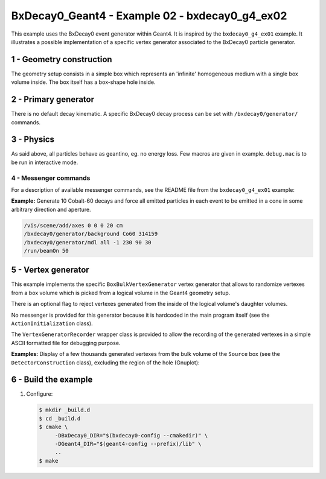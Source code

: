 =========================================================
BxDecay0_Geant4 - Example 02 - bxdecay0_g4_ex02 
=========================================================
			    
This example uses  the BxDecay0 event generator within  Geant4.  It is
inspired  by  the  ``bxdecay0_g4_ex01``   example.  It  illustrates  a
possible implementation  of a specific vertex  generator associated to
the BxDecay0 particle generator.
 
 
1 - Geometry construction
=============================

The  geometry setup  consists  in  a simple  box  which represents  an
'infinite' homogeneous medium with a single box volume inside. The box
itself has a box-shape hole inside.
  
.. image:: images/g4_geometry-1.png
   :width: 75%
         	
2 - Primary generator
=====================
 
There  is  no default  decay  kinematic.   A specific  BxDecay0  decay
process can be set with ``/bxdecay0/generator/`` commands.


3 - Physics
===========

As said above,  all particles behave as geantino, eg.  no energy loss.
Few  macros are  given  in  example. ``debug.mac``  is  to  be run  in
interactive mode.
 
4 - Messenger commands
----------------------

For a description of available messenger commands, see the README file
from the ``bxdecay0_g4_ex01`` example:

**Example:** Generate 10 Cobalt-60 decays and force all emitted particles
in each event to be emitted in a cone in some arbitrary direction and aperture.

.. code:: shell

   /vis/scene/add/axes 0 0 0 20 cm	    
   /bxdecay0/generator/background Co60 314159
   /bxdecay0/generator/mdl all -1 230 90 30
   /run/beamOn 50
..

.. image:: images/g4_primaries-1.png
   :width: 75%
 

5 - Vertex generator
====================

This example implements the specific ``BoxBulkVertexGenerator`` vertex
generator that allows to randomize vertexes from a box volume which is
picked from a logical volume in the Geant4 geometry setup.

There is an optional flag to reject vertexes generated from the inside
of the logical volume's daughter volumes.

No messenger is provided for this generator because it is hardcoded in
the main program itself (see the ``ActionInitialization`` class).

The ``VertexGeneratorRecorder`` wrapper class is provided to allow the
recording of the  generated vertexes in a simple  ASCII formatted file
for debugging purpose.

**Examples:** Display of a few thousands generated vertexes from the bulk volume
of the ``Source`` box (see the ``DetectorConstruction`` class),
excluding the region of the hole (Gnuplot):
 
.. image:: images/genvtx-1.png
   :width: 75%
 
 
6 - Build the example
============================

#. Configure:

   .. code:: bash

      $ mkdir _build.d
      $ cd _build.d
      $ cmake \
           -DBxDecay0_DIR="$(bxdecay0-config --cmakedir)" \
           -DGeant4_DIR="$(geant4-config --prefix)/lib" \
	   ..
      $ make
   ..

.. end
   
